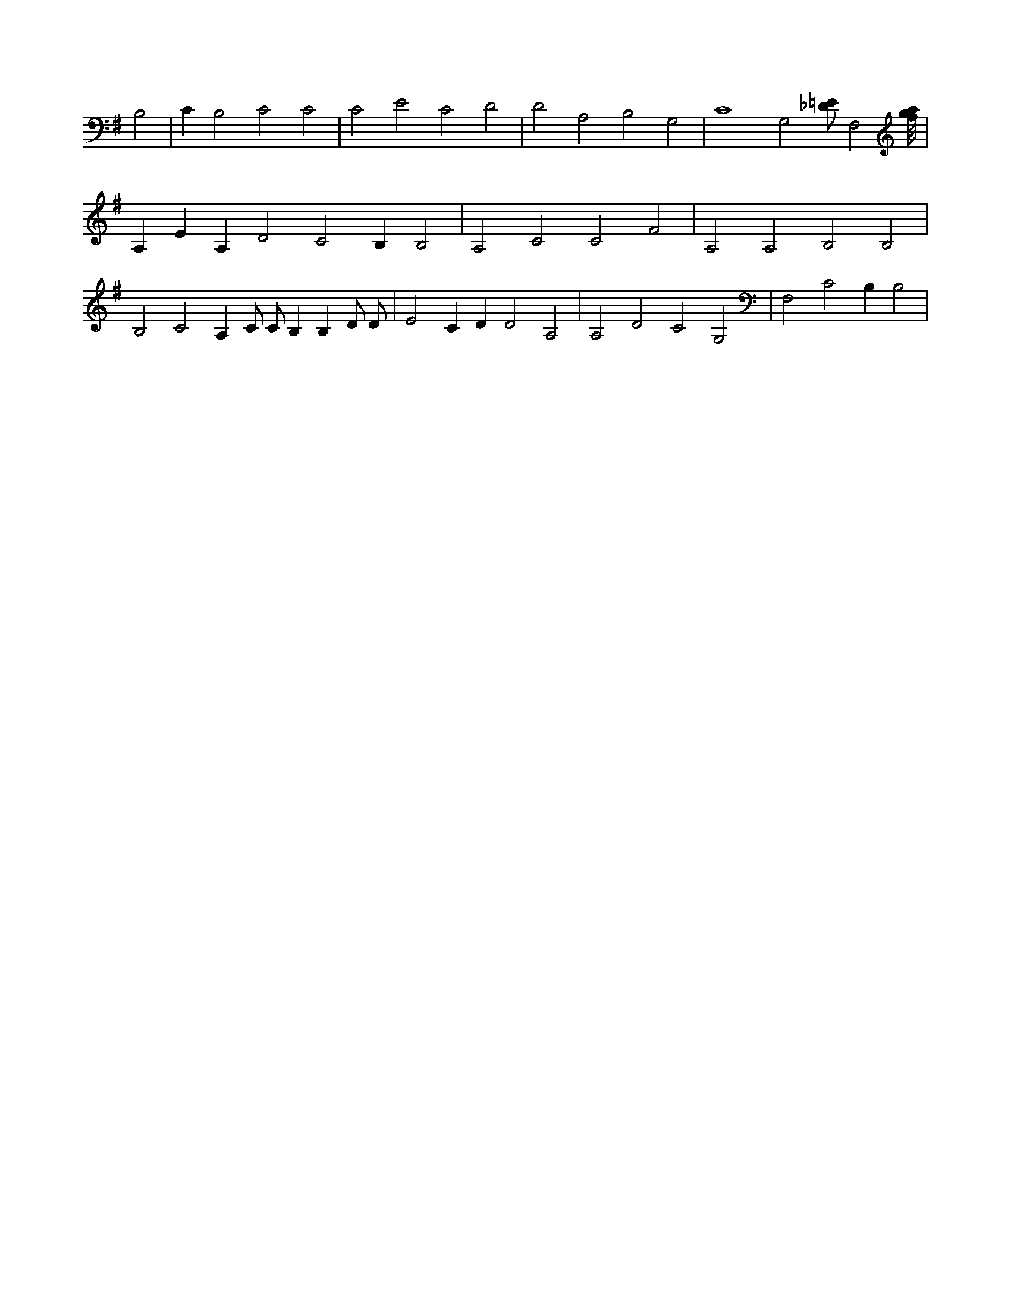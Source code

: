 X:882
L:1/4
M:none
K:GMaj
B,2 | C B,2 C2 C2 | C2 E2 C2 D2 | D2 A,2 B,2 G,2 | C4 G,2 [_D/2=E/2] F,2 [f/8g/8a/8] | A, E A, D2 C2 B, B,2 | A,2 C2 C2 F2 | A,2 A,2 B,2 B,2 | B,2 C2 A, C/2 C/2 B, B, D/2 D/2 | E2 C D D2 A,2 | A,2 D2 C2 G,2 | F,2 C2 B, B,2 |
